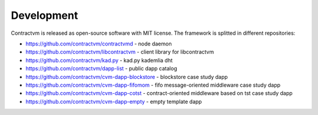 Development
-----------

Contractvm is released as open-source software with MIT license. The framework is splitted in different repositories:

- https://github.com/contractvm/contractvmd - node daemon
- https://github.com/contractvm/libcontractvm - client library for libcontractvm
- https://github.com/contractvm/kad.py - kad.py kademlia dht
- https://github.com/contractvm/dapp-list - public dapp catalog
- https://github.com/contractvm/cvm-dapp-blockstore - blockstore case study dapp
- https://github.com/contractvm/cvm-dapp-fifomom - fifo message-oriented middleware case study dapp
- https://github.com/contractvm/cvm-dapp-cotst - contract-oriented middleware based on tst case study dapp
- https://github.com/contractvm/cvm-dapp-empty - empty template dapp